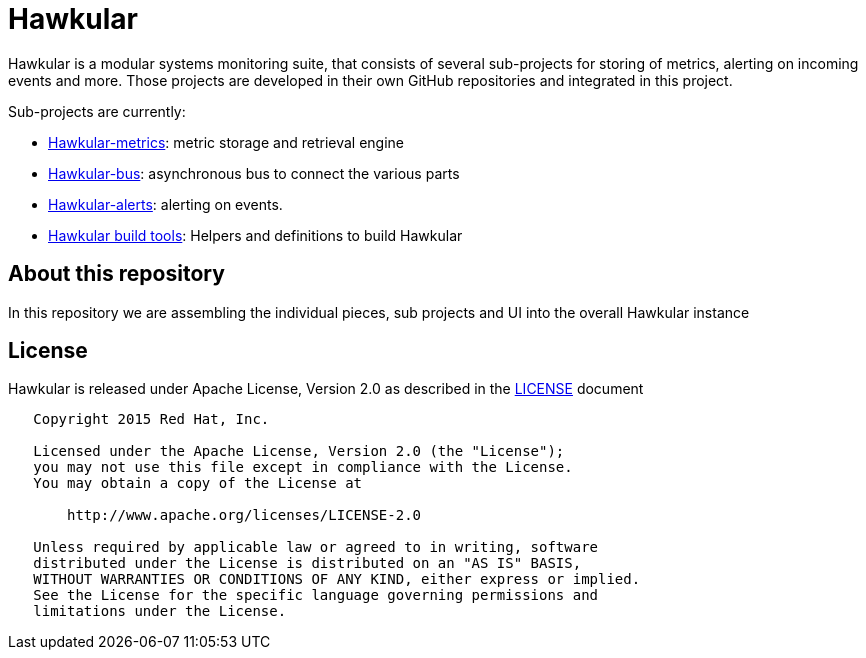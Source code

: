 = Hawkular

Hawkular is a modular systems monitoring suite, that consists of several sub-projects for
storing of metrics, alerting on incoming events and more. Those projects are developed
in their own GitHub repositories and integrated in this project.

Sub-projects are currently:

* https://github.com/hawkular/hawkular-metrics[Hawkular-metrics]: metric storage and retrieval engine
* https://github.com/hawkular/hawkular-bus[Hawkular-bus]: asynchronous bus to connect the various parts
* https://github.com/hawkular/hawkular-alerts[Hawkular-alerts]: alerting on events.
* https://github.com/hawkular/hawkular-build-tools[Hawkular build tools]: Helpers and definitions to build Hawkular

== About this repository

In this repository we are assembling the individual pieces, sub projects and UI into
the overall Hawkular instance

ifdef::env-github[]
[link=https://travis-ci.org/hawkular/hawkular]
image:https://travis-ci.org/hawkular/hawkular.svg["Build Status", link="https://travis-ci.org/hawkular/hawkular"]
endif::[]

== License

Hawkular is released under Apache License, Version 2.0 as described in the link:LICENSE[LICENSE] document

----
   Copyright 2015 Red Hat, Inc.

   Licensed under the Apache License, Version 2.0 (the "License");
   you may not use this file except in compliance with the License.
   You may obtain a copy of the License at

       http://www.apache.org/licenses/LICENSE-2.0

   Unless required by applicable law or agreed to in writing, software
   distributed under the License is distributed on an "AS IS" BASIS,
   WITHOUT WARRANTIES OR CONDITIONS OF ANY KIND, either express or implied.
   See the License for the specific language governing permissions and
   limitations under the License.
----




